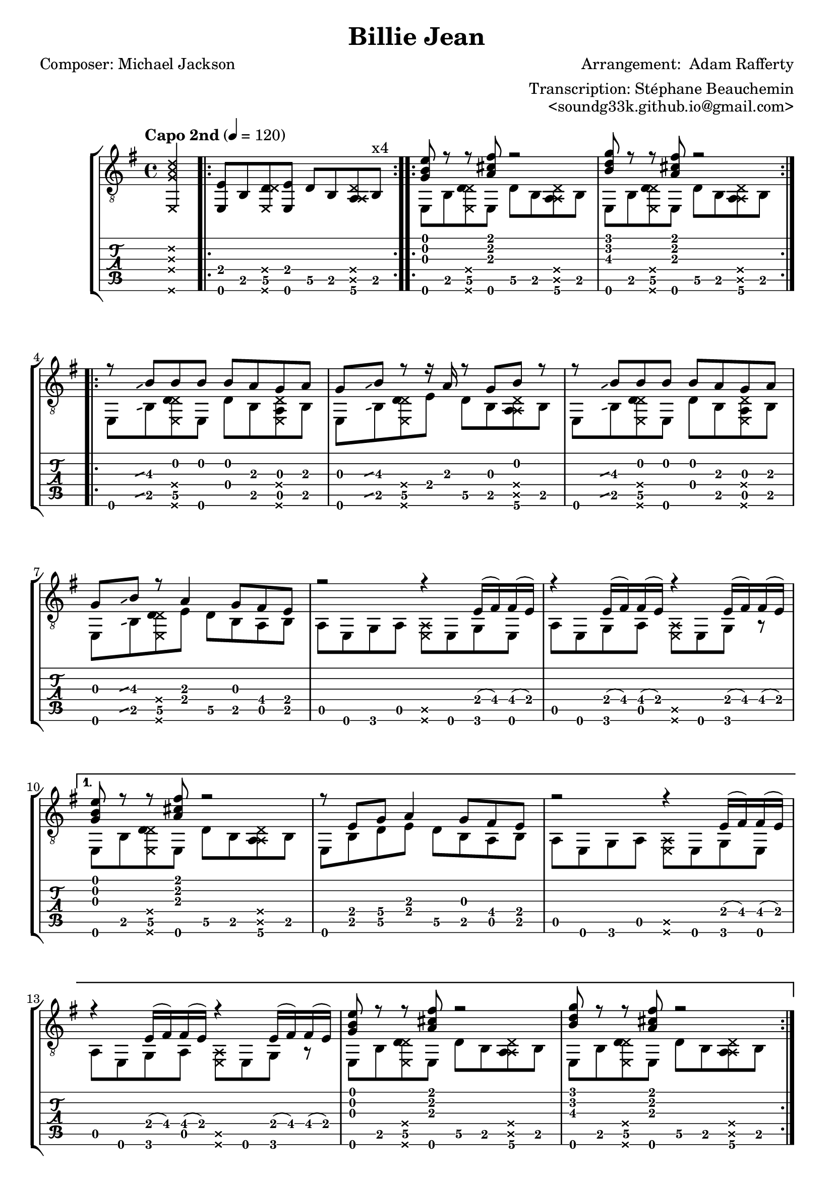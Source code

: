 \version "2.19.1"

\header {
  title = "Billie Jean"
  poet = "Composer: Michael Jackson"
  composer = "Arrangement:  Adam Rafferty"
  arranger =   "Transcription: Stéphane Beauchemin"
  opus  =  "<soundg33k.github.io@gmail.com>"
}

global = {
  \key e \minor
  \time 4/4
}

intro = \absolute 
{  
    \repeat volta 4 { <e, e>8  b,\5  <\deadNote e, d\5 \deadNote d> <e, e> d\5 b, <a,\6 \deadNote a, \deadNote d> b, ^"x4" }
}

introChords = \absolute
{  
   <<
     % Melody
    {< g b e'>8 r8 r8<a cis' fis'>8 r2
     < b d' g' >8 r8 r8 <a cis' fis'>8 r2 } 
    \\
    % Bass
    { e,8 b,\5  <\deadNote e, d\5 \deadNote d> e, d\5 b, <a,\6 \deadNote a, \deadNote d> b,
      e,8 b,\5  <\deadNote e, d\5 \deadNote d> e, d\5 b, <a,\6 \deadNote a, \deadNote d> b,
    }
   >>
}

introChordsToDsAlCoda = \absolute
{  
   <<
     % Melody
    {< g b e'>8 r8 r8<a cis' fis'>8 r2
     < b d' g' >8 r8 r8 <a cis' fis'>8 r2 ^"D.S. al Coda" } 
    \\
    % Bass
    { e,8 b,\5  <\deadNote e, d\5 \deadNote d> e, d\5 b, <a,\6 \deadNote a, \deadNote d> b,
      e,8 b,\5  <\deadNote e, d\5 \deadNote d> e, d\5 b, <a,\6 \deadNote a, \deadNote d> b,
    }
   >>
}

introChordsToVerseAm = \absolute
{  
   <<
     % Melody
    { <g b e'>8 r8 r8 <a cis' fis'>8 r2 |
     r8 e g\4 a4 g8 fis e } 
    \\
    % Bass
    { e,8 b,8\5  <\deadNote e, d\5 \deadNote d>8 e,8 d8\5 b,8 <a,\6 \deadNote a, \deadNote d>8 b,8
      e,8 b,8\5  d\5 e8 d8\5 b,8 a, b,8
    }
   >>
}

introChordsToVerseAmVarFirst = \absolute
{  
   <<
     % Melody
    { <g b e'>8 r8 r8 <a cis' fis'>8 r2 |
     r8 e g\4 a4 g8 r16 fis16 \glissando e } 
    \\
    % Bass
    { e,8 b,8\5  <\deadNote e, d\5 \deadNote d>8 e,8 d8\5 b,8 <a,\6 \deadNote a, \deadNote d>8 b,8
      e,8 b,8\5  d\5 e8 d8\5 b,8 a, b,8
    }
   >>
}

slideToBOnGString = \absolute
{
  \hideNotes
  \grace { g8\glissando }
  \unHideNotes
}

slideToBOnAString = \absolute
{
  \hideNotes
  \grace { a,8\glissando }
  \unHideNotes
}

bassVerseWithSlideA = \absolute
{  
  e,8 \slideToBOnAString b,\5  <\deadNote e, d\5 \deadNote d> e, d b, <a, \deadNote e, \deadNote d> b,
}

bassVerseA = \absolute
{  
  e,8  b,\5  <\deadNote e, d\5 \deadNote d> e, d b, <a, \deadNote e, \deadNote d> b,
}

bassVerseWithSlideB = \absolute
{  
  e,8 \slideToBOnAString b,\5  <\deadNote e, d\5 \deadNote d> e d\5 b, <a,\6 \deadNote a,\5 \deadNote d> b,
}

bassVerseB = \absolute
{  
  e,8  b,\5  <\deadNote e, d\5 \deadNote d> e d\5 b, <a,\6 \deadNote a,\5 \deadNote d> b,
}

bassVerse = \absolute
{  
  e,8 b,\5  <\deadNote e, d\5 \deadNote d> e d\5 b, <a, \deadNote e, \deadNote d> b,
}


verseEm = \absolute
{  
   <<
     % Melody
    {
      %^\segno
       r8  \slideToBOnGString b8\3 b b b a g a |
       g \slideToBOnGString b8\3 r8 r16 a16 r8 g8 b r8 |
       r8 \slideToBOnGString b8\3 b b b a g a |
       g8 \slideToBOnGString b8\3 r8 a4 g8 fis8 e8 |
    } 
    \\
    % Bass
    { \bassVerseWithSlideA
      \bassVerseWithSlideB
      \bassVerseWithSlideA
     e,8 \slideToBOnAString b,\5  <\deadNote e, d\5 \deadNote d> e d\5 b, a, b,
    }
   >>
}

verseEmVarFirst = \absolute
{  
   <<
     % Melody
    {
      %^\segno
       r8  \slideToBOnGString b8\3 b b b a g a |
       g \slideToBOnGString b8\3 r8 r16 a16 r8 g8 b r8 |
       r8 \slideToBOnGString b8\3 b b b a g a |
       g8 \slideToBOnGString b8\3 r8 a4 g8 r16 fis16  \glissando e8 |
    } 
    \\
    % Bass
    { \bassVerseWithSlideA
      \bassVerseWithSlideB
      \bassVerseWithSlideA
     e,8 \slideToBOnAString b,\5  <\deadNote e, d\5 \deadNote d> e d\5 b, a, b,
    }
   >>
}

bassVerseAm = \absolute
{  
    a,8 e, g, a, <\deadNote e, \deadNote a,> e, g, e, 
    a,8 e, g, a, <\deadNote e, \deadNote a,> e, g, r8 
}

bassVerseAmTwo = \absolute
{  
    a,8 e, g, a, <\deadNote e, \deadNote a,> e, g, e, 
    a,8 e, g, a, <\deadNote e, \deadNote a,> e, g, a, 
}

verseAm = \absolute
{  
   <<
     % Melody
    {
      r2 r4 e16 (fis) fis (e) |
      r4 e16 (fis) fis (e) r4 e16 (fis) fis (e) |

    } 
    \\
    % Bass
    { 
      \bassVerseAm
    }
   >>
}

verseAmVarFirst = \absolute
{  
   <<
     % Melody
    {
      r2 r4 a16 (b\3) a (g) |
      r4 a16 (b\3) a (g) r4 a16 (b\3) a (g) |

    } 
    \\
    % Bass
    { 
      \bassVerseAm
    }
   >>
}

chorus = \absolute
{  
   <<
     % Melody
    {
      <g c' e'>8. ^\segno <g c' e'>16 <\deadNote g \deadNote b  \deadNote e'>8 <g b e'>4 <g c' g' >8 <\deadNote g \deadNote b  \deadNote e'>8 <g b e'>8 |
     <g b g'>16 (e'8) <g b e'>16  <\deadNote g \deadNote b  \deadNote e'>8  <g b e'> 4 d'16 (b16) <\deadNote g \deadNote b  \deadNote e'>8 r8 |
     <g b e'>16 (c'8)  <g c' e'>16 <\deadNote g \deadNote b  \deadNote e'>8 <g b fis'>16 (e'8.) <g c' g' >8 <\deadNote g \deadNote b  \deadNote e'>8 <g b e'>8 ~ |
      <g b e'>4 <\deadNote g \deadNote b \deadNote e'>8 <fis' ais' >16 \glissando <g' b'>16 ~ <g' b'>8 <fis' a'>16 \glissando <e' g'>16 ~ <e' g'>4 |
      <g c' e'>8. <g c' e'>16 <\deadNote g \deadNote b  \deadNote e'>8 <g b e'>4 <g c' g' >8 <\deadNote g \deadNote b  \deadNote e'>8 <g b e'>8 |
      <g b g'>16 (e'8) <g b e'>16  <\deadNote g \deadNote b  \deadNote e'>8  <g b e'> 4 d'16 (b16) <\deadNote g \deadNote b  \deadNote e'>8 r8 |
     <g c'>8. <g d'>16 <\deadNote g \deadNote d'>8 <g c' e'>4. <\deadNote g \deadNote c' \deadNote e'> 4  |
     <fis b dis'>8 r16 <e a cis'>16 <\deadNote e \deadNote a \deadNote cis'>8 <fis b dis'>4 r8 <\deadNote d \deadNote g \deadNote b>4 |
    } 
    \\
    % Bass
    { 
      c8. c16 \deadNote c8 c8~ c4  \deadNote c8 r8 |
      e,8. e,16 \deadNote e,8 e,4 r8 \deadNote e,8 b,8 |
      c8. c16 \deadNote c8 c8~ c4  \deadNote c8 r8 |
      e,8 e,8 \deadNote e, r8 e,8 r8 r4 |
      c8. c16 \deadNote c8 c8~ c4  \deadNote c8 r8 |
       e,8. e,16 \deadNote e,8 e,4 r8 \deadNote e,8 b,8 |
       c8. b,16  \deadNote b,16 c16 ~ c4. \deadNote c8 a,8  |
       b,8 cis8 \deadNote cis16 dis16\5 ~ dis4 r8 \afterGrace e4\6 \glissando {\stemDown \hideNotes e,8  \unHideNotes} |
    }
   >>
}

secondVerse = \absolute
{  
   <<
     % Melody
    {
      r4 e'8 e'8 d'8 b8 b4 |
      e'8 e'4 d'16 (b16) ~ b8 b4. |
      r8 e'8 e'8 e'8 d'8 b8 b4 |
       e'8 g'4 a'4 g'8 fis'8 e'8  |
    } 
    \\
    % Bass
    { \bassVerseA
      \bassVerseA
      \bassVerseA
     e,8  b,\5  <\deadNote e, d\5 \deadNote d> e d\5 b, a, b,
    }
   >>
}

secondVerseAm = \absolute
{  
   <<
     % Melody
    {
      r2 r8 <c'\3 b\2 e'\1>4. |
     b'4 (\glissando a'4) e'8 <g b>16 (<a c'>16) <\deadNote g \deadNote b \deadNote e'>8 <g b e'>8 ~ |

    } 
    \\
    % Bass
    { 
      a,8 e, g, a, <\deadNote e, \deadNote a,> e, g, e, 
      a,8 e, g, a, r4 \deadNote a,4\5  
    }
   >>
}

introChordsToSecondVerseAm = \absolute
{  
   <<
     % Melody
    { <g b e'>8 r8 r8 <a cis' fis'>8 r2 |
     r8 <b e'>8 <d' g'>8 <e' a'>4 g'8 fis'8 e'8 } 
    \\
    % Bass
    { e,8 b,8\5  <\deadNote e, d\5 \deadNote d>8 e,8 d8\5 b,8 <a,\6 \deadNote a, \deadNote d>8 b,8
      e,8 b,8\5  d e8 d8 b,8 a, b,8
    }
   >>
}

introChordsToSecondVerseEndAm = \absolute
{  
   <<
     % Melody
    {< g b e'>8 r8 r8<a cis' fis'>8 r2
     < b d' g' >8 r8 r8 <a cis' fis'>8 r2 } 
    \\
    % Bass
    { e,8 b,8\5  <\deadNote e, d\5 \deadNote d>8 e,8 d8\5 b,8 <a,\6 \deadNote a, \deadNote d>8 b,8
      e,8 b,8\5  d\5 e8 d8\5 b,8 a, b,8^\coda ^"To Coda"
    }
   >>
}

verseAmSecond = \absolute
{  
   <<
     % Melody
    {
      r2 r8 e'8 r16 e'8.   |
      c''8. (\glissando b'16) ~ b'8 g' fis'8.\2 <b e'>16 ~ <b e'>8 <a c'>8 |
      <g b>2 ~ <g b>8 a'8 ~ a'16 g'16 ~ g'8  |
      g'8. a'16  r8 g'8 g'4 <g' b' e''>4  |
    } 
    \\
    % Bass
    { 
      \bassVerseAmTwo
      e,8 b,\5  <\deadNote e, d\5 \deadNote d> e d b, a, b, |
      e,8 b,\5  d  e d4  <\deadNote e'\6  \deadNote a' \5 \deadNote d''\4> |
    }
   >>
}

cadenzaSnippet = \absolute
{
  \cadenzaOn
      \stopStaff
        \repeat unfold 1 {
          s1
          \bar ""
        }
        \repeat unfold 3 {
          s1
          \bar ""
        }
        % Resume bar count and show staff lines again
     \startStaff
   \cadenzaOff 
   
   \break
   
   % Show up, you clef and key!
   \once \override Staff.KeySignature.break-visibility = #end-of-line-invisible
   \once \override Staff.Clef.break-visibility = #end-of-line-invisible

   % Coda on new line, use this:
   \once \override Score.RehearsalMark.extra-offset = #'( -4.5 . 0 )

   \once \override Score.RehearsalMark.font-size = #5
   \mark \markup { \musicglyph #"scripts.coda" }
}

CodaIntro = \absolute
{  
   <<
     % Melody
    {< g b e'>8 r8 r8<a cis' fis'>8 r2 } 
    \\
    % Bass
    { e,8 b,\5  <\deadNote e, d\5 \deadNote d> e, d\5 b, <a,\6 \deadNote a, \deadNote d> b,
    }
   >>
   <<
     {\hideNotes r8 \unHideNotes \palmMute e,8^\markup {\musicglyph #"noteheads.u2do"  = Tap on guitar body } \palmMute e,8 \hideNotes r8 r2 \unHideNotes }
     \\
   {<e, b, e g b e' > 4. <b, fis b d' fis'>4. <\deadNote b, \deadNote fis \deadNote b \deadNote d' \deadNote fis'>8 e16\5 g16\5}
   >>
}


harmonicsSecond = \absolute
{
    \override Staff.NoteHead.style = #'harmonic-mixed
    e8\5 \harmonic^\markup { \italic { \fontsize #-2 { "harm. 7" }}}
    \revert Staff.NoteHead.style
}

%notehead for harmonics over bars are not printed ok
%It is the best could do for now, could be improved
endRiff = \absolute
{  
   <<
     % Melody
    {  
       r2 r8  
       \override Staff.NoteHead.style = #'harmonic-mixed < b' \harmonic e'' \harmonic >4.^\markup { \italic { \fontsize #-2 { "harm. 12" }}} ~   
       | 
       \override Staff.NoteHead.style = #'harmonic-mixed <b' \harmonic e'' \harmonic >2 \revert Staff.NoteHead.style r8 
       \override Staff.NoteHead.style = #'harmonic-mixed <b' \harmonic e'' \harmonic >4.^\markup { \italic { \fontsize #-2 { "harm. 12" }}} ~
       |
       \override Staff.NoteHead.style = #'harmonic-mixed <b' \harmonic  e'' \harmonic>2 \revert Staff.NoteHead.style r8 
       \override Staff.NoteHead.style = #'harmonic-mixed <b' \harmonic e'' \harmonic >4.^\markup { \italic { \fontsize #-2 { "harm. 12" }}} ~
       |
       \override Staff.NoteHead.style = #'harmonic-mixed <b' \harmonic e'' \harmonic >1 ~ 
       |
       \override Staff.NoteHead.style = #'harmonic-mixed <b' \harmonic e'' \harmonic>2 \revert Staff.NoteHead.style r8 
       \override Staff.NoteHead.style = #'harmonic-mixed <b' \harmonic e''\harmonic >4.^\markup { \italic { \fontsize #-2 { "harm. 12" }}} ~
        |
       \override Staff.NoteHead.style = #'harmonic-mixed <b' \harmonic e'' \harmonic >2 \revert Staff.NoteHead.style r8 
       \override Staff.NoteHead.style = #'harmonic-mixed <b' \harmonic e'' \harmonic>4.^\markup { \italic { \fontsize #-2 { "harm. 12" }}} ~
        |
       \override Staff.NoteHead.style = #'harmonic-mixed <b' \harmonic e'' \harmonic >2 \revert Staff.NoteHead.style r8
       \override Staff.NoteHead.style = #'harmonic-mixed <b' \harmonic  e'' \harmonic >8^\markup { \italic { \fontsize #-2 { "harm. 12" }}} <\deadNote g \deadNote b \deadNote e'>8   \revert Staff.NoteHead.style b8 
       
       
    } 
    \\
    % Bass
    { 
      a16\4 \glissando b16\4 r16 a16\4 r16 g16\5  a16\4 \glissando b16\4 ~ b8\4 r8 \harmonicsSecond e16\5 g16\5
       \revert Staff.NoteHead.style a16\4 \glissando b16\4 r16 a16\4 r16 g16\5  a16\4 \glissando b16\4 ~ b8\4 r8 \harmonicsSecond e16\5 g16\5
       \revert Staff.NoteHead.style a16\4 \glissando b16\4 r16 a16\4 r16 g16\5  a16\4 \glissando b16\4 ~ b8\4 r8 \harmonicsSecond e16\5 g16\5
      
       \revert Staff.NoteHead.style a16\4 \glissando b16\4 r16 a16\4 r16 g16\5 e16\5 (g16\5) a16\4 \glissando b16\4 r16 a16\4 r16 g16\5 e16\5 (g16\5) 
     
        \revert Staff.NoteHead.style a16\4 \glissando b16\4 r16 a16\4 r16 g16\5  a16\4 \glissando b16\4 ~ b8\4 r8 \harmonicsSecond e16\5 g16\5
      
        \revert Staff.NoteHead.style a16\4 \glissando b16\4 r16 a16\4 r16 g16\5  a16\4 \glissando b16\4 ~ b8\4 r8 \harmonicsSecond e16\5 g16\5
        \revert Staff.NoteHead.style a16\4 \glissando b16\4 r16 a16\4 r16 g16\5  a16\4 \glissando b16\4 ~ b8\4 r8 \deadNote a,8 r8
    }
   >>
}

endLick = \absolute
{
    \appoggiatura d'16 \glissando e'8 \2 e'16 d' b bes (a) g e d b, a, \appoggiatura bes, \glissando b,16 d16 g,8
}

ending = \absolute
{  
   <<
     % Melody
    {< g b e'>8 r8 r8<a cis' fis'>8 r2
     } 
    \\
    % Bass
    { e,8 b,\5  <\deadNote e, d\5 \deadNote d> e, d\5 b, <a,\6 \deadNote a, \deadNote d> b,
     
    }
   >>
   
   <<
     % Melody
    {< g b e'>8 r8 r8<a cis' fis'>8 r2 } 
    \\
    % Bass
    { e,8 b,\5  <\deadNote e, d\5 \deadNote d> e, d\5 b, <a,\6 \deadNote a, \deadNote d> b,
    }
   >>
   <<
     {\hideNotes r8 \unHideNotes \palmMute e,8^\markup {\musicglyph #"noteheads.u2do"  = Tap on guitar body } \palmMute e,8 \hideNotes r8 r2 \unHideNotes }
     \\
   {<e, b, e g b e' > 4. <b, fis b d' fis'>4 <e, b, e g b e' >16 <e, b, e g b e' >16 <e, b, e g b e' >4 }
   >>
}

music = \absolute
{
  \global
  \partial 4  < \deadNote e, \deadNote d' \deadNote g \deadNote b > 4% pickup
  \intro 
  \repeat  volta 4 { \introChords }
  \repeat volta 2 { \verseEm  \verseAm  | }
  \alternative { {\introChordsToVerseAm \verseAm \introChords} {\introChords} } \bar "||"
  \chorus \bar "||"
  % maybe we can use repeat here!
  \secondVerse \secondVerseAm  \introChordsToSecondVerseAm \secondVerseAm  \introChordsToSecondVerseEndAm 
   \bar "||"
  % measure 49 
  \verseEmVarFirst  \verseAm  \introChordsToVerseAmVarFirst \verseAmSecond 
   \bar "||"
  % measure 61
  \verseEmVarFirst
  % measure 65
  \verseAmVarFirst \introChordsToDsAlCoda \bar "||"
  \cadenzaSnippet
  \CodaIntro  \endRiff \endLick
   \repeat volta 2{ \introChords} \alternative { {\introChords}  {\ending}}  \bar "|."
}

\score {
  \new StaffGroup <<
  \new Staff {
    \clef "treble_8"
    \tempo "Capo 2nd" 4 = 120
    \music
  }
  \new TabStaff {
    \music
  }
>>
  \layout {
    % remove string number
    \context { \Voice 
            \remove New_fingering_engraver 
         } 
    % set longer slide     
    \context {
      \Score
      \override Glissando.minimum-length = #2.5
      \override Glissando.springs-and-rods =
                          #ly:spanner::set-spacing-rods
      \override Glissando.thickness = #2
    }
  }
}

\markuplist {
  \wordwrap-lines {
    Adam does palm slap on beats 2 and 4 to imitate the snare drum. I have done by
    best to notate that however it is far from perfect.
  }
  \vspace #1
  \wordwrap-lines {
   The transcription is provided for personal use. I decided to share that document because this is an awesome guitar
   arrangement, and I am sure other guitarist will want to learn it. 
  }
   
   \vspace #1
   
   \wordwrap-lines {
     The transcription is based on the recording from the album 
     \with-color #blue 
     \with-url #"http://www.adamrafferty.com/recordings/"
          {"I Remember Michael"} from Adam Rafferty. I used Ableton Live to slow down the music and hear notes properly.
    
   }
   
   \vspace #1
   
   \wordwrap-lines {
     I used adam's youtube \with-color #blue 
     \with-url #"https://youtu.be/SiXCyISQSdE"
          {"video"}
          to check the fingerings. Although, I realized that the arragement differs a bit from the recording.
   }
   
    \vspace #1
   
   \wordwrap-lines {
     I also used another youtube  \with-color #blue 
     \with-url #"https://youtu.be/s1oelHHaFJU" {"video"} from  Sungha Jung.  Sungha Jung also published 
     a songsterr
     \with-color #blue 
     \with-url #"http://www.songsterr.com/a/wsa/sungha-jung-billie-jean-tab-s268648t0" {"transcription"}. 
     It has been really usefull to get me started.
   }

   \vspace #1
   
  \wordwrap-lines {
    This file and the resulting Lilypond output is licensed under the
          \with-color #blue 
          \with-url #"http://creativecommons.org/licenses/by-nc-sa/4.0/"
          {Attribution-NonCommercial-ShareAlike 4.0 International (CC BY-NC-SA 4.0)}. Disclaimer: I do not 
                own the rights for the arragement or the music. If this document violate any rights then plese let
                me know, I will take this document down.
  }
  
  \vspace #1
   
  \wordwrap-lines {
    Feedbacks and corrections are welcome! And the most important thing: Have fun learning it!
  }
}
